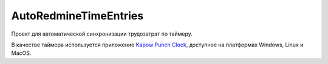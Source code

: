 AutoRedmineTimeEntries
======================

Проект для автоматической синхронизации трудозатрат по таймеру.

В качестве таймера используется приложение `Kapow Punch Clock <https://gottcode.org/kapow/>`__, доступное на платформах Windows, Linux и MacOS.

